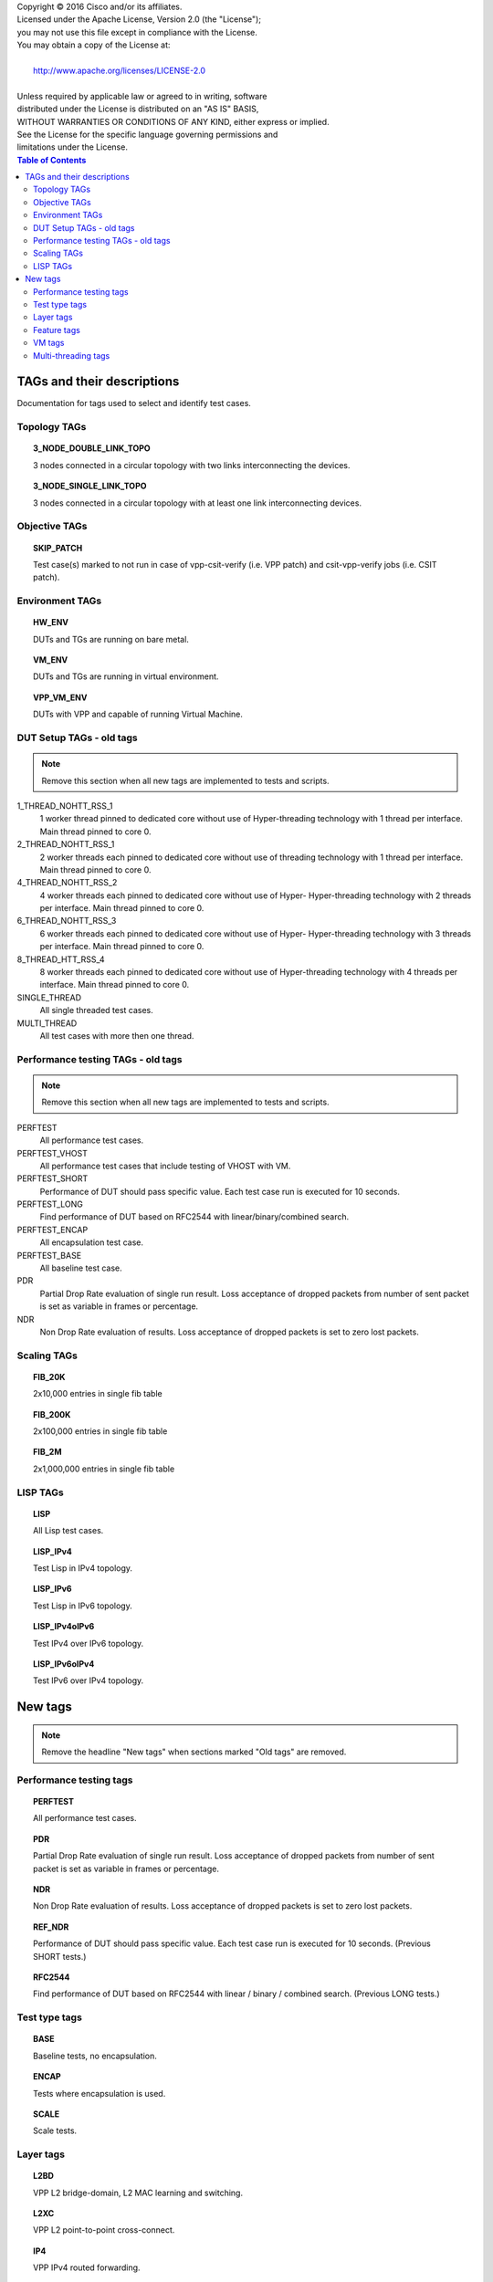 .. |copy| unicode:: 0xA9 .. copyright sign

| Copyright |copy| 2016 Cisco and/or its affiliates.
| Licensed under the Apache License, Version 2.0 (the "License");
| you may not use this file except in compliance with the License.
| You may obtain a copy of the License at:
|
|     http://www.apache.org/licenses/LICENSE-2.0
|
| Unless required by applicable law or agreed to in writing, software
| distributed under the License is distributed on an "AS IS" BASIS,
| WITHOUT WARRANTIES OR CONDITIONS OF ANY KIND, either express or implied.
| See the License for the specific language governing permissions and
| limitations under the License.


.. contents:: Table of Contents
   :depth: 2


TAGs and their descriptions
===========================

Documentation for tags used to select and identify test cases.


Topology TAGs
-------------

.. topic:: 3_NODE_DOUBLE_LINK_TOPO

    3 nodes connected in a circular topology with two links interconnecting
    the devices.

.. topic:: 3_NODE_SINGLE_LINK_TOPO

    3 nodes connected in a circular topology with at least one link
    interconnecting devices.

Objective TAGs
--------------

.. topic:: SKIP_PATCH

    Test case(s) marked to not run in case of vpp-csit-verify (i.e. VPP patch)
    and csit-vpp-verify jobs (i.e. CSIT patch).

Environment TAGs
----------------

.. topic:: HW_ENV

    DUTs and TGs are running on bare metal.

.. topic:: VM_ENV

    DUTs and TGs are running in virtual environment.

.. topic:: VPP_VM_ENV

    DUTs with VPP and capable of running Virtual Machine.


DUT Setup TAGs - old tags
-------------------------

.. note:: Remove this section when all new tags are implemented to tests and
          scripts.

1_THREAD_NOHTT_RSS_1
    1 worker thread pinned to dedicated core without use of Hyper-threading
    technology with 1 thread per interface. Main thread pinned to core 0.

2_THREAD_NOHTT_RSS_1
    2 worker threads each pinned to dedicated core without use of
    threading technology with 1 thread per interface. Main thread pinned
    to core 0.

4_THREAD_NOHTT_RSS_2
    4 worker threads each pinned to dedicated core without use of Hyper-
    Hyper-threading technology with 2 threads per interface. Main thread pinned
    to core 0.

6_THREAD_NOHTT_RSS_3
    6 worker threads each pinned to dedicated core without use of Hyper-
    Hyper-threading technology with 3 threads per interface. Main thread pinned
    to core 0.

8_THREAD_HTT_RSS_4
    8 worker threads each pinned to dedicated core without use of
    Hyper-threading technology with 4 threads per interface. Main thread pinned
    to core 0.

SINGLE_THREAD
    All single threaded test cases.

MULTI_THREAD
    All test cases with more then one thread.


Performance testing TAGs - old tags
-----------------------------------

.. note:: Remove this section when all new tags are implemented to tests and
          scripts.

PERFTEST
    All performance test cases.

PERFTEST_VHOST
    All performance test cases that include testing of VHOST with VM.

PERFTEST_SHORT
    Performance of DUT should pass specific value. Each test case run is
    executed for 10 seconds.

PERFTEST_LONG
    Find performance of DUT based on RFC2544 with linear/binary/combined
    search.

PERFTEST_ENCAP
    All encapsulation test case.

PERFTEST_BASE
    All baseline test case.

PDR
    Partial Drop Rate evaluation of single run result. Loss acceptance of
    dropped packets from number of sent packet is set as variable in frames or
    percentage.

NDR
    Non Drop Rate evaluation of results. Loss acceptance of dropped packets is
    set to zero lost packets.


Scaling TAGs
------------

.. topic:: FIB_20K

    2x10,000 entries in single fib table

.. topic:: FIB_200K

    2x100,000 entries in single fib table

.. topic:: FIB_2M

    2x1,000,000 entries in single fib table


LISP TAGs
---------

.. topic:: LISP

    All Lisp test cases.

.. topic:: LISP_IPv4

    Test Lisp in IPv4 topology.

.. topic:: LISP_IPv6

    Test Lisp in IPv6 topology.

.. topic:: LISP_IPv4oIPv6

    Test IPv4 over IPv6 topology.

.. topic:: LISP_IPv6oIPv4

    Test IPv6 over IPv4 topology.


New tags
========

.. note:: Remove the headline "New tags" when sections marked "Old tags" are
          removed.

Performance testing tags
------------------------

.. topic:: PERFTEST

    All performance test cases.

.. topic:: PDR

    Partial Drop Rate evaluation of single run result. Loss acceptance of
    dropped packets from number of sent packet is set as variable in frames or
    percentage.

.. topic:: NDR

    Non Drop Rate evaluation of results. Loss acceptance of dropped packets is
    set to zero lost packets.

.. topic:: REF_NDR

    Performance of DUT should pass specific value. Each test case run is
    executed for 10 seconds. (Previous SHORT tests.)

.. topic:: RFC2544

    Find performance of DUT based on RFC2544 with linear / binary / combined
    search. (Previous LONG tests.)


Test type tags
--------------

.. topic:: BASE

    Baseline tests, no encapsulation.

.. topic:: ENCAP

    Tests where encapsulation is used.

.. topic:: SCALE

    Scale tests.


Layer tags
----------

.. topic:: L2BD

    VPP L2 bridge-domain, L2 MAC learning and switching.

.. topic:: L2XC

    VPP L2 point-to-point cross-connect.

.. topic:: IP4

    VPP IPv4 routed forwarding.

.. topic:: IP6

    VPP IPv6 routed forwarding.


Feature tags
------------

.. topic:: LISP

    All Lisp test cases.

.. topic:: FIB

    All FIB test cases.

.. topic:: VHOST

    All Vhost test cases.

.. topic:: VXLAN

    All Vxlan test cases.


VM tags
-------

.. topic:: VM

    All test cases which use at least one virtual machine.


Multi-threading tags
--------------------

.. topic:: SINGLE_THREAD

    All single threaded test cases.

.. topic:: MULTI_THREAD

    All test cases with more then one thread.

.. topic:: 1TH_1PC_1RXQ

    1 worker thread pinned to dedicated core without use of Hyper-threading
    technology with 1 thread per interface. Main thread pinned to core 0.

.. topic:: 2TH_2PC_1RXQ

    2 worker threads each pinned to dedicated core without use of
    Hyper-threading technology with 1 thread per interface. Main thread pinned
    to core 0.

.. topic:: 4TH_4PC_2RXQ

    4 worker threads each pinned to dedicated core without use of
    Hyper-threading technology with 2 threads per interface. Main thread pinned
    to core 0.

.. topic:: 6TH_6PC_3RXQ

    6 worker threads each pinned to dedicated core without use of
    Hyper-threading technology with 3 threads per interface. Main thread pinned
    to core 0.

.. topic:: 8TH_8PC_4RXQ

    8 worker threads each pinned to dedicated core without use of
    Hyper-threading technology with 4 threads per interface. Main thread pinned
    to core 0.
